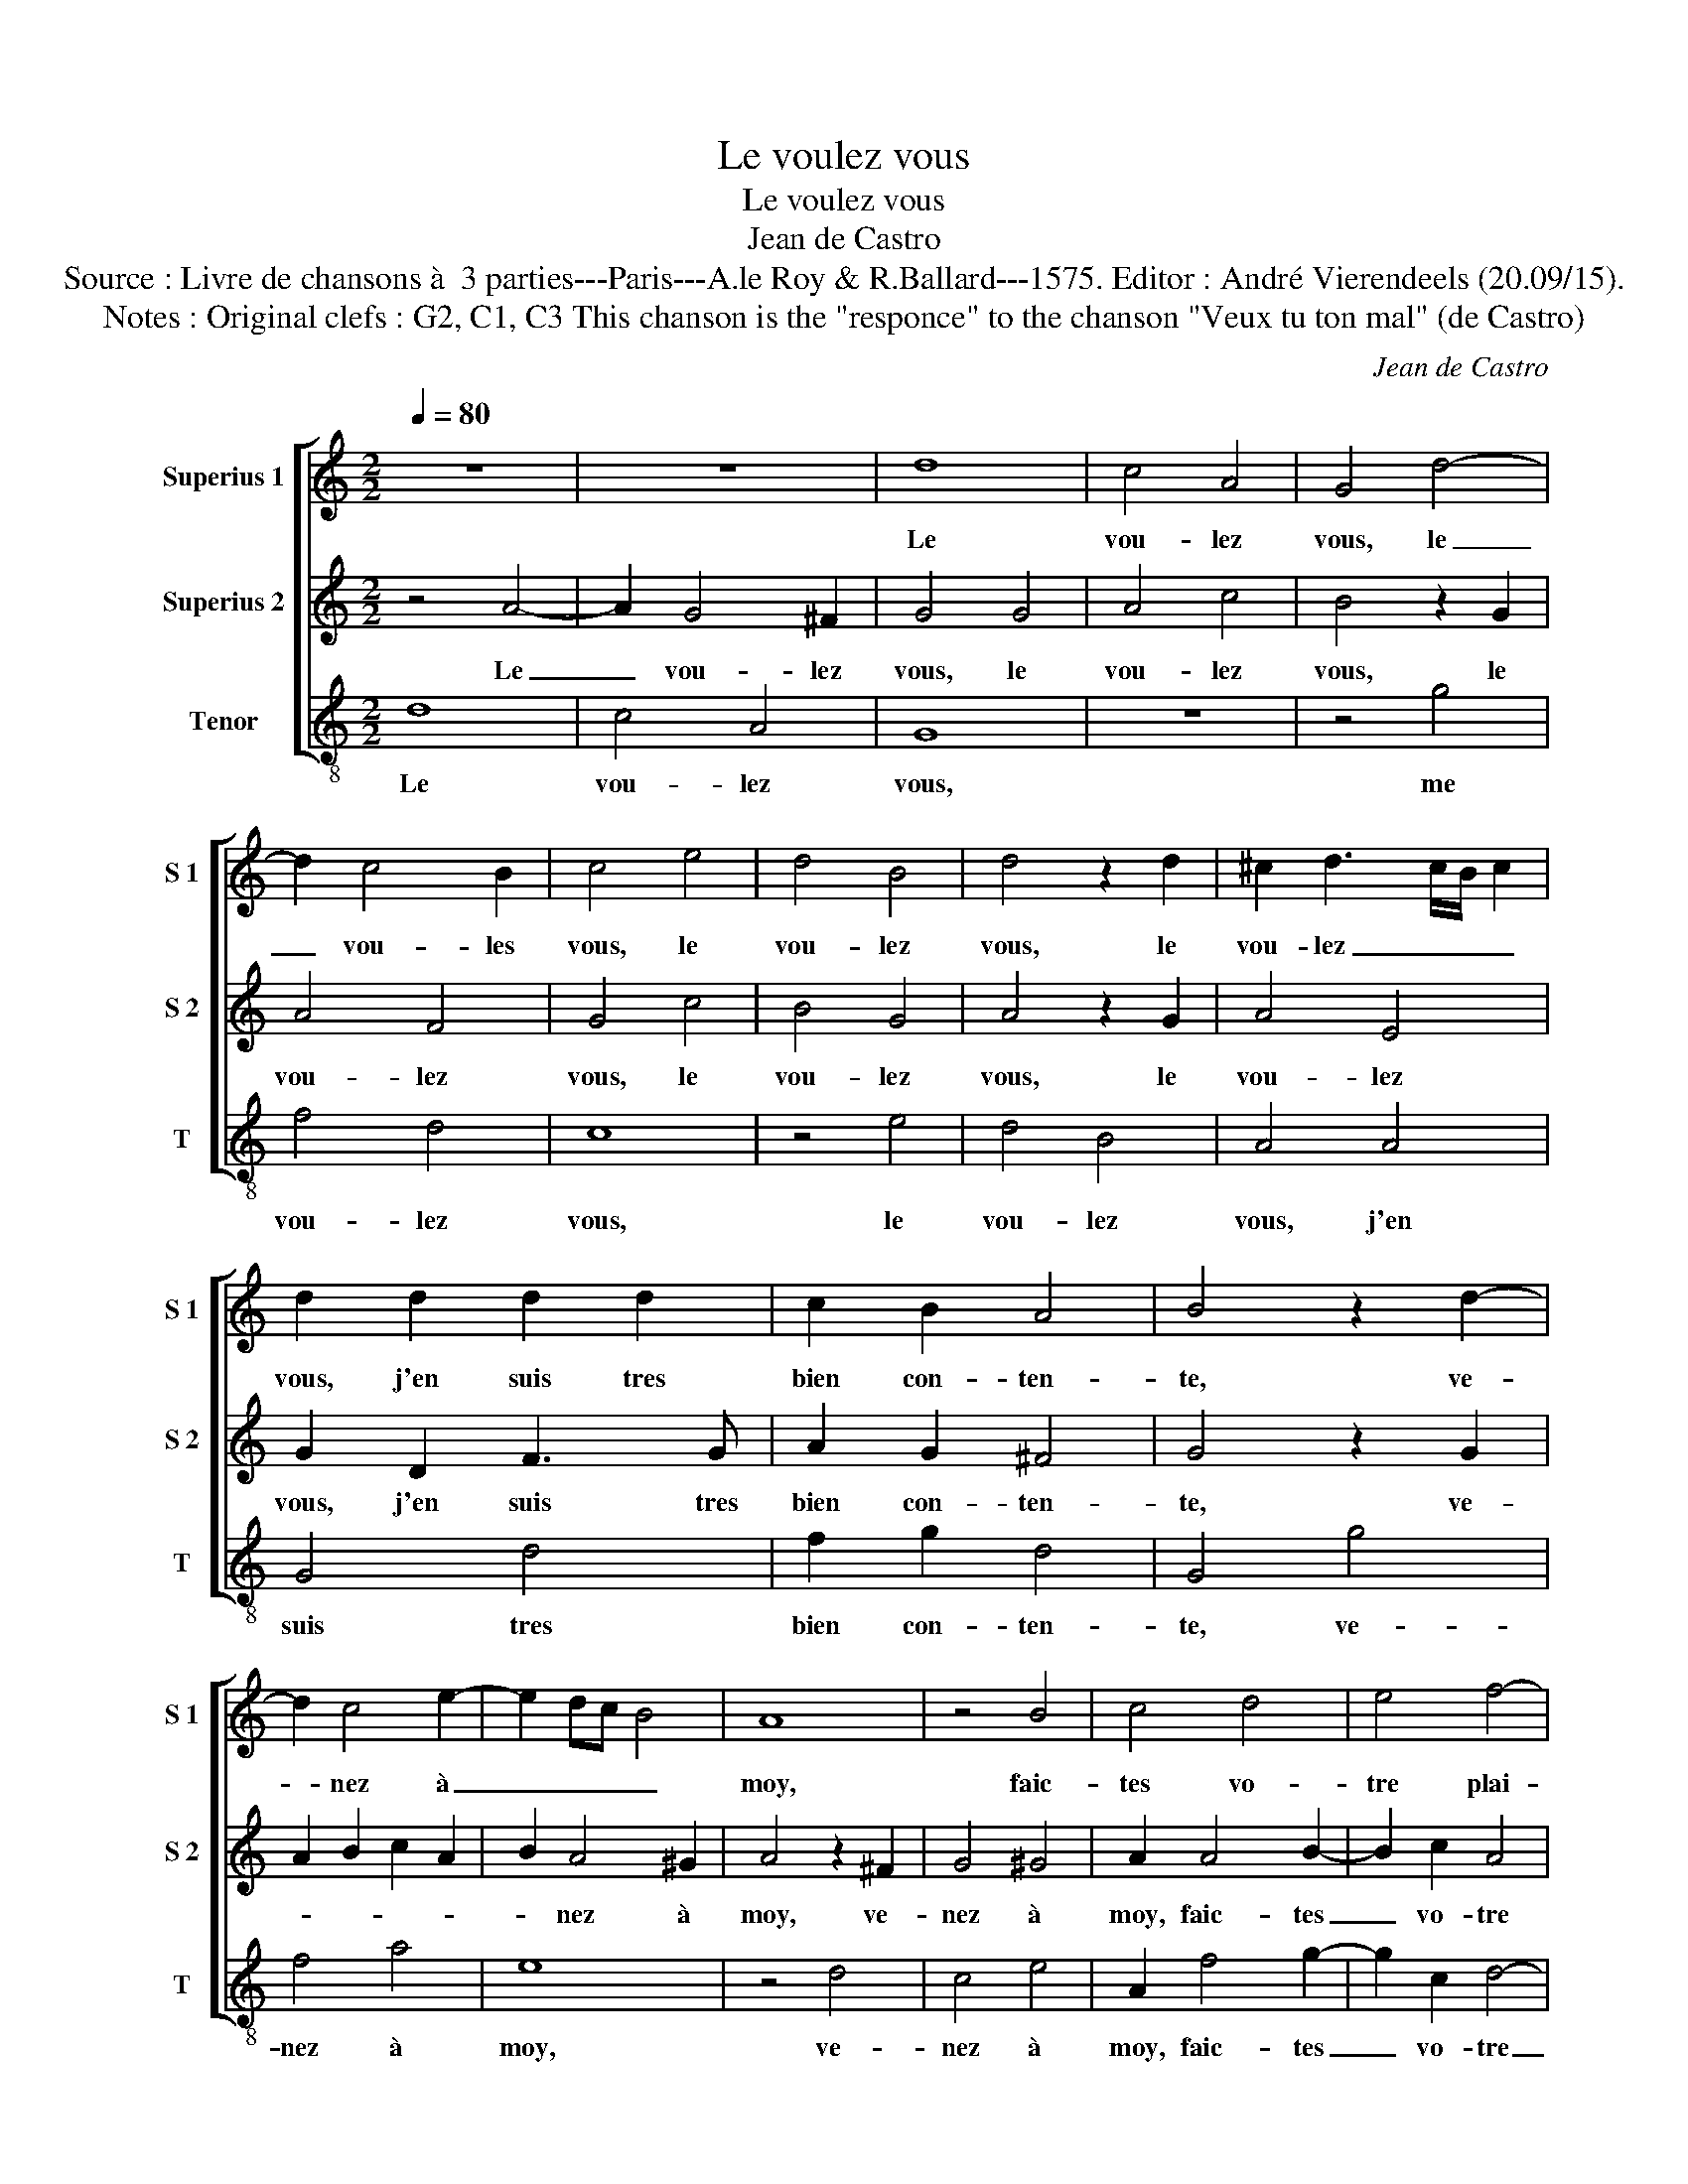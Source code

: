 X:1
T:Le voulez vous
T:Le voulez vous
T:Jean de Castro
T:Source : Livre de chansons à  3 parties---Paris---A.le Roy & R.Ballard---1575. Editor : André Vierendeels (20.09/15).
T:Notes : Original clefs : G2, C1, C3 This chanson is the "responce" to the chanson "Veux tu ton mal" (de Castro)
C:Jean de Castro
%%score [ 1 2 3 ]
L:1/8
Q:1/4=80
M:2/2
K:C
V:1 treble nm="Superius 1" snm="S 1"
V:2 treble nm="Superius 2" snm="S 2"
V:3 treble-8 nm="Tenor" snm="T"
V:1
 z8 | z8 | d8 | c4 A4 | G4 d4- | d2 c4 B2 | c4 e4 | d4 B4 | d4 z2 d2 | ^c2 d3 c/B/ c2 | %10
w: ||Le|vou- lez|vous, le|_ vou- les|vous, le|vou- lez|vous, le|vou- lez _ _ _|
 d2 d2 d2 d2 | c2 B2 A4 | B4 z2 d2- | d2 c4 e2- | e2 dc B4 | A8 | z4 B4 | c4 d4 | e4 f4- | %19
w: vous, j'en suis tres|bien con- ten-|te, ve-|* nez à|_ _ _ _|moy,|faic-|tes vo-|tre plai-|
 f2 e2 d4- | d2 ^cB c4 | d2 A2 B2 B2 | c4 z2 d2 | e2 e2 g4 | z2 g2 f4- | f4 e4 | d4 d4 | c4 e4 | %28
w: ||sir, des- pe- chez|vous, des-|pe- chez vous,|puis- qu'a-|* vons|le loy-|sir, j'ay-|
 d4 e4 | f4 z2 e2 | d2 c2 c4- | c2 BA B4 | c4 z2 d2 | e4 g4 | g2 d2 e2 c2 | d2 e2 e2 dc | %36
w: me ce-|lui, j'ay-|me ce- luy,|_ _ _ _|* j'ay-|me ce-|luy où lon- gue|n'est l'at- ten- * *|
 B2 A2 B4 | ^c8 | z8 | z4 A4 | d4 ^c4 | d4 f4 | e4 d4 | e2 c2 f4- | f2 e2 d4- | d2 ^cB c4 | %46
w: |te,||j'ay-|me ce-|luy où|lon- que|n'est l'at- ten-|||
 !fermata!d8 |] %47
w: te.|
V:2
 z4 A4- | A2 G4 ^F2 | G4 G4 | A4 c4 | B4 z2 G2 | A4 F4 | G4 c4 | B4 G4 | A4 z2 G2 | A4 E4 | %10
w: Le|_ vou- lez|vous, le|vou- lez|vous, le|vou- lez|vous, le|vou- lez|vous, le|vou- lez|
 G2 D2 F3 G | A2 G2 ^F4 | G4 z2 G2 | A2 B2 c2 A2 | B2 A4 ^G2 | A4 z2 ^F2 | G4 ^G4 | A2 A4 B2- | %18
w: vous, j'en suis tres|bien con- ten-|te, ve-||* nez à|moy, ve-|nez à|moy, faic- tes|
 B2 c2 A4 | F4 G4 | z2 E2 E2 E2 | ^F2 F2 G2 G2 | C2 c2 c2 B2 | c4 c4 | B4 A4- | A4 G2 A2 | %26
w: _ vo- tre|plai- sir,|des- pe- chez|vous, des- pe- chez|vous, des- pe- chez|vous, puis-|qu'a- vons|_ le _|
"^b" B2 A4 G2 | A4 c4 | B4 c4 | d4 G4 | F8- | F4 D4 | C2 c2 B2 B2 | c4 z2 G2 | c2 B4 A2- | %35
w: _ _ loy-|sir, j'ay-|me ce-|luy, j'ay-|me|_ ce-|luy, j'ay- me ce-|luy où|lon- gue n'est|
 A2 G2 A2 ^F2 |"^#" G2 A3 G/F/ G2 | A2 E2 A4 | F4 E4 | z4 F4 | G4 A4 | B4 c4 | c4 A4 | z4 A4 | %44
w: _ l'at- ten- *||te, j'ay- me|ce- luy,|où-|lon- gue|n'est l'at-|ten- te,|où|
 F2 F2 G2 G2 | E8 | !fermata!^F8 |] %47
w: lon- gue n'est l'at-|ten-|te.|
V:3
 d8 | c4 A4 | G8 | z8 | z4 g4 | f4 d4 | c8 | z4 e4 | d4 B4 | A4 A4 | G4 d4 | f2 g2 d4 | G4 g4 | %13
w: Le|vou- lez|vous,||me|vou- lez|vous,|le|vou- lez|vous, j'en|suis tres|bien con- ten-|te, ve-|
 f4 a4 | e8 | z4 d4 | c4 e4 | A2 f4 g2- | g2 c2 d4- | d4 G4 | A2 A2 A2 A2 | d4 z2 G2 | A2 F2 G4 | %23
w: nez à|moy,|ve-|nez à|moy, faic- tes|_ vo- tre|_ plai-|sir, des- pe- chez|vous, des|pe- chez vous,|
 z2 c2 c2 c2 | G4 d4 | A4 c4 | d4 _B4 | A8 | z4 A4 | d4 c4 | F8 | z4 G4 | A4 G4 | c8 | z2 g4 f2- | %35
w: des- pe- chez|vous puis-|qu'a- vons|le loy-|sir,|j'ay-|me ce-|luy,|j'ay-|me ce-|luy|où lon-|
 f2 e2 c2 d2 | e8 | A4 z2 A2 | d4 c4 | F8 | z4 A4 | G4 F4 | c4 d4 | A2 A2 d4- | d4 G4 | A8 | %46
w: * gue n'est l'at-|ten-|te, j'ay-|me ce-|luy,|j'ay-|me ce-|luy où|lon- gue n'est|_ l'at-|ten-|
 !fermata!d8 |] %47
w: te.|

